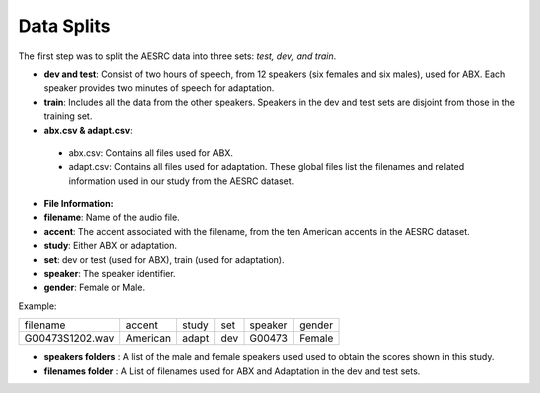 **Data Splits**
===============

The first step was to split the AESRC data into three sets: *test, dev, and train*.

- **dev and test**: Consist of two hours of speech, from 12 speakers (six females and six males), used for ABX. Each speaker provides two minutes of speech for adaptation.

- **train**: Includes all the data from the other speakers. Speakers in the dev and test sets are disjoint from those in the training set.

- **abx.csv & adapt.csv**:

 - abx.csv: Contains all files used for ABX.

 - adapt.csv: Contains all files used for adaptation. These global files list the filenames and related information used in our study from the AESRC dataset.

- **File Information:**

- **filename**: Name of the audio file.

- **accent**: The accent associated with the filename, from the ten American accents in the AESRC dataset.

- **study**: Either ABX or adaptation.

- **set**: dev or test (used for ABX), train (used for adaptation).

- **speaker**: The speaker identifier.

- **gender**: Female or Male.

Example:
  
===============  ==========  ==========  ==========  ==========  ==========
    filename       accent       study       set        speaker    gender
---------------  ----------  ----------  ----------  ----------  ----------
G00473S1202.wav   American       adapt      dev         G00473    Female
===============  ==========  ==========  ==========  ==========  ==========


- **speakers folders** : A list of the male and female speakers used used to obtain the scores shown in this study.

- **filenames folder** : A List of filenames used for ABX and Adaptation in the dev and test sets.
